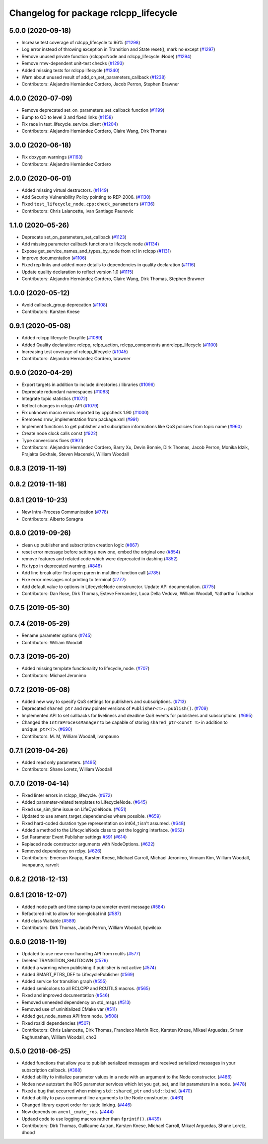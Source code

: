 ^^^^^^^^^^^^^^^^^^^^^^^^^^^^^^^^^^^^^^
Changelog for package rclcpp_lifecycle
^^^^^^^^^^^^^^^^^^^^^^^^^^^^^^^^^^^^^^


5.0.0 (2020-09-18)
------------------
* Increase test coverage of rclcpp_lifecycle to 96% (`#1298 <https://github.com/ros2/rclcpp/issues/1298>`_)
* Log error instead of throwing exception in Transition and State reset(), mark no except (`#1297 <https://github.com/ros2/rclcpp/issues/1297>`_)
* Remove unused private function (rclcpp::Node and rclcpp_lifecycle::Node) (`#1294 <https://github.com/ros2/rclcpp/issues/1294>`_)
* Remove rmw-dependent unit-test checks (`#1293 <https://github.com/ros2/rclcpp/issues/1293>`_)
* Added missing tests for rclcpp lifecycle (`#1240 <https://github.com/ros2/rclcpp/issues/1240>`_)
* Warn about unused result of add_on_set_parameters_callback (`#1238 <https://github.com/ros2/rclcpp/issues/1238>`_)
* Contributors: Alejandro Hernández Cordero, Jacob Perron, Stephen Brawner

4.0.0 (2020-07-09)
------------------
* Remove deprecated set_on_parameters_set_callback function (`#1199 <https://github.com/ros2/rclcpp/issues/1199>`_)
* Bump to QD to level 3 and fixed links (`#1158 <https://github.com/ros2/rclcpp/issues/1158>`_)
* Fix race in test_lifecycle_service_client (`#1204 <https://github.com/ros2/rclcpp/issues/1204>`_)
* Contributors: Alejandro Hernández Cordero, Claire Wang, Dirk Thomas

3.0.0 (2020-06-18)
------------------
* Fix doxygen warnings (`#1163 <https://github.com/ros2/rclcpp/issues/1163>`_)
* Contributors: Alejandro Hernández Cordero

2.0.0 (2020-06-01)
------------------
* Added missing virtual destructors. (`#1149 <https://github.com/ros2/rclcpp/issues/1149>`_)
* Add Security Vulnerability Policy pointing to REP-2006. (`#1130 <https://github.com/ros2/rclcpp/issues/1130>`_)
* Fixed ``test_lifecycle_node.cpp:check_parameters`` (`#1136 <https://github.com/ros2/rclcpp/issues/1136>`_)
* Contributors: Chris Lalancette, Ivan Santiago Paunovic

1.1.0 (2020-05-26)
------------------
* Deprecate set_on_parameters_set_callback (`#1123 <https://github.com/ros2/rclcpp/issues/1123>`_)
* Add missing parameter callback functions to lifecycle node (`#1134 <https://github.com/ros2/rclcpp/issues/1134>`_)
* Expose get_service_names_and_types_by_node from rcl in rclcpp (`#1131 <https://github.com/ros2/rclcpp/issues/1131>`_)
* Improve documentation (`#1106 <https://github.com/ros2/rclcpp/issues/1106>`_)
* Fixed rep links and added more details to dependencies in quality declaration (`#1116 <https://github.com/ros2/rclcpp/issues/1116>`_)
* Update quality declaration to reflect version 1.0 (`#1115 <https://github.com/ros2/rclcpp/issues/1115>`_)
* Contributors: Alejandro Hernández Cordero, Claire Wang, Dirk Thomas, Stephen Brawner

1.0.0 (2020-05-12)
------------------
* Avoid callback_group deprecation (`#1108 <https://github.com/ros2/rclcpp/issues/1108>`_)
* Contributors: Karsten Knese

0.9.1 (2020-05-08)
------------------
* Added rclcpp lifecycle Doxyfile (`#1089 <https://github.com/ros2/rclcpp/issues/1089>`_)
* Added Quality declaration: rclcpp, rclpp_action, rclcpp_components andrclcpp_lifecycle (`#1100 <https://github.com/ros2/rclcpp/issues/1100>`_)
* Increasing test coverage of rclcpp_lifecycle (`#1045 <https://github.com/ros2/rclcpp/issues/1045>`_)
* Contributors: Alejandro Hernández Cordero, brawner

0.9.0 (2020-04-29)
------------------
* Export targets in addition to include directories / libraries (`#1096 <https://github.com/ros2/rclcpp/issues/1096>`_)
* Deprecate redundant namespaces (`#1083 <https://github.com/ros2/rclcpp/issues/1083>`_)
* Integrate topic statistics (`#1072 <https://github.com/ros2/rclcpp/issues/1072>`_)
* Reflect changes in rclcpp API (`#1079 <https://github.com/ros2/rclcpp/issues/1079>`_)
* Fix unknown macro errors reported by cppcheck 1.90 (`#1000 <https://github.com/ros2/rclcpp/issues/1000>`_)
* Rremoved rmw_implementation from package.xml (`#991 <https://github.com/ros2/rclcpp/issues/991>`_)
* Implement functions to get publisher and subcription informations like QoS policies from topic name (`#960 <https://github.com/ros2/rclcpp/issues/960>`_)
* Create node clock calls const (`#922 <https://github.com/ros2/rclcpp/issues/922>`_)
* Type conversions fixes (`#901 <https://github.com/ros2/rclcpp/issues/901>`_)
* Contributors: Alejandro Hernández Cordero, Barry Xu, Devin Bonnie, Dirk Thomas, Jacob Perron, Monika Idzik, Prajakta Gokhale, Steven Macenski, William Woodall

0.8.3 (2019-11-19)
------------------

0.8.2 (2019-11-18)
------------------

0.8.1 (2019-10-23)
------------------
* New Intra-Process Communication (`#778 <https://github.com/ros2/rclcpp/issues/778>`_)
* Contributors: Alberto Soragna

0.8.0 (2019-09-26)
------------------
* clean up publisher and subscription creation logic (`#867 <https://github.com/ros2/rclcpp/issues/867>`_)
* reset error message before setting a new one, embed the original one (`#854 <https://github.com/ros2/rclcpp/issues/854>`_)
* remove features and related code which were deprecated in dashing (`#852 <https://github.com/ros2/rclcpp/issues/852>`_)
* Fix typo in deprecated warning. (`#848 <https://github.com/ros2/rclcpp/issues/848>`_)
* Add line break after first open paren in multiline function call (`#785 <https://github.com/ros2/rclcpp/issues/785>`_)
* Fixe error messages not printing to terminal (`#777 <https://github.com/ros2/rclcpp/issues/777>`_)
* Add default value to options in LifecycleNode construnctor. Update API documentation. (`#775 <https://github.com/ros2/rclcpp/issues/775>`_)
* Contributors: Dan Rose, Dirk Thomas, Esteve Fernandez, Luca Della Vedova, William Woodall, Yathartha Tuladhar

0.7.5 (2019-05-30)
------------------

0.7.4 (2019-05-29)
------------------
* Rename parameter options (`#745 <https://github.com/ros2/rclcpp/issues/745>`_)
* Contributors: William Woodall

0.7.3 (2019-05-20)
------------------
* Added missing template functionality to lifecycle_node. (`#707 <https://github.com/ros2/rclcpp/issues/707>`_)
* Contributors: Michael Jeronimo

0.7.2 (2019-05-08)
------------------
* Added new way to specify QoS settings for publishers and subscriptions. (`#713 <https://github.com/ros2/rclcpp/issues/713>`_)
* Deprecated ``shared_ptr`` and raw pointer versions of ``Publisher<T>::publish()``. (`#709 <https://github.com/ros2/rclcpp/issues/709>`_)
* Implemented API to set callbacks for liveliness and deadline QoS events for publishers and subscriptions. (`#695 <https://github.com/ros2/rclcpp/issues/695>`_)
* Changed the ``IntraProcessManager`` to be capable of storing ``shared_ptr<const T>`` in addition to ``unique_ptr<T>``. (`#690 <https://github.com/ros2/rclcpp/issues/690>`_)
* Contributors: M. M, William Woodall, ivanpauno

0.7.1 (2019-04-26)
------------------
* Added read only parameters. (`#495 <https://github.com/ros2/rclcpp/issues/495>`_)
* Contributors: Shane Loretz, William Woodall

0.7.0 (2019-04-14)
------------------
* Fixed linter errors in rclcpp_lifecycle. (`#672 <https://github.com/ros2/rclcpp/issues/672>`_)
* Added parameter-related templates to LifecycleNode. (`#645 <https://github.com/ros2/rclcpp/issues/645>`_)
* Fixed use_sim_time issue on LifeCycleNode. (`#651 <https://github.com/ros2/rclcpp/issues/651>`_)
* Updated to use ament_target_dependencies where possible. (`#659 <https://github.com/ros2/rclcpp/issues/659>`_)
* Fixed hard-coded duration type representation so int64_t isn't assumed. (`#648 <https://github.com/ros2/rclcpp/issues/648>`_)
* Added a method to the LifecycleNode class to get the logging interface. (`#652 <https://github.com/ros2/rclcpp/issues/652>`_)
* Set Parameter Event Publisher settings `#591 <https://github.com/ros2/rclcpp/issues/591>`_ (`#614 <https://github.com/ros2/rclcpp/issues/614>`_)
* Replaced node constructor arguments with NodeOptions. (`#622 <https://github.com/ros2/rclcpp/issues/622>`_)
* Removed dependency on rclpy. (`#626 <https://github.com/ros2/rclcpp/issues/626>`_)
* Contributors: Emerson Knapp, Karsten Knese, Michael Carroll, Michael Jeronimo, Vinnam Kim, William Woodall, ivanpauno, rarvolt

0.6.2 (2018-12-13)
------------------

0.6.1 (2018-12-07)
------------------
* Added node path and time stamp to parameter event message (`#584 <https://github.com/ros2/rclcpp/issues/584>`_)
* Refactored init to allow for non-global init (`#587 <https://github.com/ros2/rclcpp/issues/587>`_)
* Add class Waitable (`#589 <https://github.com/ros2/rclcpp/issues/589>`_)
* Contributors: Dirk Thomas, Jacob Perron, William Woodall, bpwilcox

0.6.0 (2018-11-19)
------------------
* Updated to use new error handling API from rcutils (`#577 <https://github.com/ros2/rclcpp/issues/577>`_)
* Deleted TRANSITION_SHUTDOWN (`#576 <https://github.com/ros2/rclcpp/issues/576>`_)
* Added a warning when publishing if publisher is not active (`#574 <https://github.com/ros2/rclcpp/issues/574>`_)
* Added SMART_PTRS_DEF to LifecyclePublisher (`#569 <https://github.com/ros2/rclcpp/issues/569>`_)
* Added service for transition graph (`#555 <https://github.com/ros2/rclcpp/issues/555>`_)
* Added semicolons to all RCLCPP and RCUTILS macros. (`#565 <https://github.com/ros2/rclcpp/issues/565>`_)
* Fixed and improved documentation  (`#546 <https://github.com/ros2/rclcpp/issues/546>`_)
* Removed unneeded dependency on std_msgs (`#513 <https://github.com/ros2/rclcpp/issues/513>`_)
* Removed use of uninitialized CMake var (`#511 <https://github.com/ros2/rclcpp/issues/511>`_)
* Added get_node_names API from node. (`#508 <https://github.com/ros2/rclcpp/issues/508>`_)
* Fixed rosidl dependencies (`#507 <https://github.com/ros2/rclcpp/issues/507>`_)
* Contributors: Chris Lalancette, Dirk Thomas, Francisco Martín Rico, Karsten Knese, Mikael Arguedas, Sriram Raghunathan, William Woodall, cho3

0.5.0 (2018-06-25)
------------------
* Added functions that allow you to publish serialized messages and received serialized messages in your subscription callback. (`#388 <https://github.com/ros2/rclcpp/issues/388>`_)
* Added ability to initialize parameter values in a node with an argument to the Node constructor. (`#486 <https://github.com/ros2/rclcpp/issues/486>`_)
* Nodes now autostart the ROS parameter services which let you get, set, and list parameters in a node. (`#478 <https://github.com/ros2/rclcpp/issues/478>`_)
* Fixed a bug that occurred when mixing ``std::shared_ptr`` and ``std::bind``. (`#470 <https://github.com/ros2/rclcpp/issues/470>`_)
* Added ability to pass command line arguments to the Node constructor. (`#461 <https://github.com/ros2/rclcpp/issues/461>`_)
* Changed library export order for static linking. (`#446 <https://github.com/ros2/rclcpp/issues/446>`_)
* Now depends on ``ament_cmake_ros``. (`#444 <https://github.com/ros2/rclcpp/issues/444>`_)
* Updaed code to use logging macros rather than ``fprintf()``. (`#439 <https://github.com/ros2/rclcpp/issues/439>`_)
* Contributors: Dirk Thomas, Guillaume Autran, Karsten Knese, Michael Carroll, Mikael Arguedas, Shane Loretz, dhood
